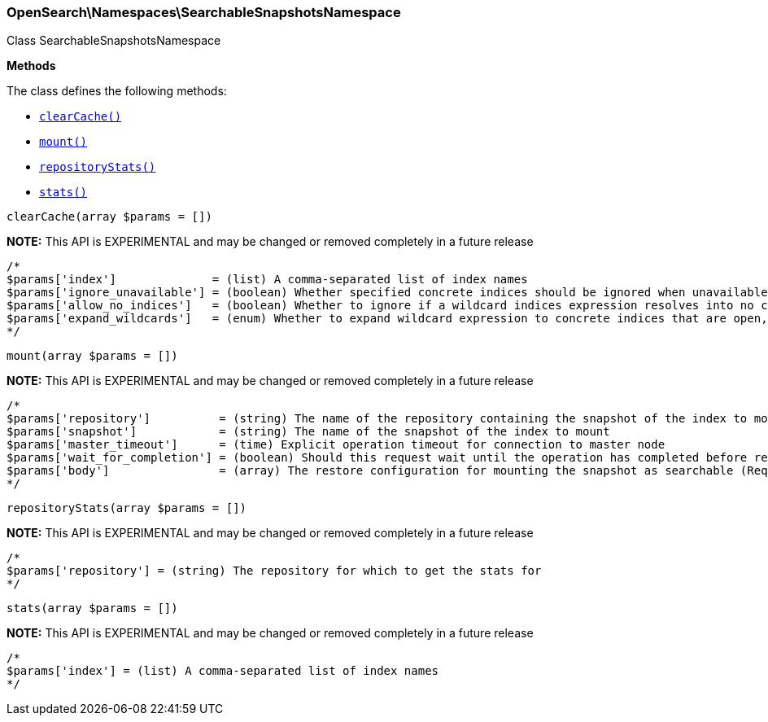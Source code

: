 

[[OpenSearch_Namespaces_SearchableSnapshotsNamespace]]
=== OpenSearch\Namespaces\SearchableSnapshotsNamespace



Class SearchableSnapshotsNamespace


*Methods*

The class defines the following methods:

* <<OpenSearch_Namespaces_SearchableSnapshotsNamespaceclearCache_clearCache,`clearCache()`>>
* <<OpenSearch_Namespaces_SearchableSnapshotsNamespacemount_mount,`mount()`>>
* <<OpenSearch_Namespaces_SearchableSnapshotsNamespacerepositoryStats_repositoryStats,`repositoryStats()`>>
* <<OpenSearch_Namespaces_SearchableSnapshotsNamespacestats_stats,`stats()`>>



[[OpenSearch_Namespaces_SearchableSnapshotsNamespaceclearCache_clearCache]]
.`clearCache(array $params = [])`
*NOTE:* This API is EXPERIMENTAL and may be changed or removed completely in a future release
****
[source,php]
----
/*
$params['index']              = (list) A comma-separated list of index names
$params['ignore_unavailable'] = (boolean) Whether specified concrete indices should be ignored when unavailable (missing or closed)
$params['allow_no_indices']   = (boolean) Whether to ignore if a wildcard indices expression resolves into no concrete indices. (This includes `_all` string or when no indices have been specified)
$params['expand_wildcards']   = (enum) Whether to expand wildcard expression to concrete indices that are open, closed or both. (Options = open,closed,none,all) (Default = open)
*/
----
****



[[OpenSearch_Namespaces_SearchableSnapshotsNamespacemount_mount]]
.`mount(array $params = [])`
*NOTE:* This API is EXPERIMENTAL and may be changed or removed completely in a future release
****
[source,php]
----
/*
$params['repository']          = (string) The name of the repository containing the snapshot of the index to mount
$params['snapshot']            = (string) The name of the snapshot of the index to mount
$params['master_timeout']      = (time) Explicit operation timeout for connection to master node
$params['wait_for_completion'] = (boolean) Should this request wait until the operation has completed before returning (Default = false)
$params['body']                = (array) The restore configuration for mounting the snapshot as searchable (Required)
*/
----
****



[[OpenSearch_Namespaces_SearchableSnapshotsNamespacerepositoryStats_repositoryStats]]
.`repositoryStats(array $params = [])`
*NOTE:* This API is EXPERIMENTAL and may be changed or removed completely in a future release
****
[source,php]
----
/*
$params['repository'] = (string) The repository for which to get the stats for
*/
----
****



[[OpenSearch_Namespaces_SearchableSnapshotsNamespacestats_stats]]
.`stats(array $params = [])`
*NOTE:* This API is EXPERIMENTAL and may be changed or removed completely in a future release
****
[source,php]
----
/*
$params['index'] = (list) A comma-separated list of index names
*/
----
****


